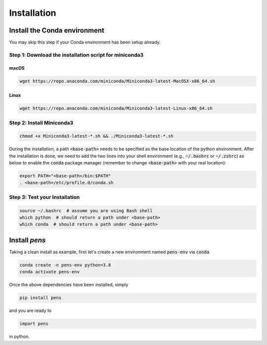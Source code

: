 Installation
===============


Install the Conda environment
-----------------------------

You may skip this step if your Conda environment has been setup already.

Step 1: Download the installation script for miniconda3
""""""""""""""""""""""""""""""""""""""""""""""""""""""""

macOS
'''''

.. code-block:: bash

  wget https://repo.anaconda.com/miniconda/Miniconda3-latest-MacOSX-x86_64.sh

Linux
'''''
.. code-block:: bash

  wget https://repo.anaconda.com/miniconda/Miniconda3-latest-Linux-x86_64.sh

Step 2: Install Miniconda3
"""""""""""""""""""""""""""

.. code-block:: bash

  chmod +x Miniconda3-latest-*.sh && ./Miniconda3-latest-*.sh

During the installation, a path :code:`<base-path>` needs to be specified as the base location of the python environment.
After the installation is done, we need to add the two lines into your shell environment (e.g., :code:`~/.bashrc` or :code:`~/.zshrc`) as below to enable the :code:`conda` package manager (remember to change :code:`<base-path>` with your real location):

.. code-block:: bash

  export PATH="<base-path>/bin:$PATH"
  . <base-path>/etc/profile.d/conda.sh

Step 3: Test your Installation
"""""""""""""""""""""""""""""""

.. code-block:: bash

  source ~/.bashrc  # assume you are using Bash shell
  which python  # should return a path under <base-path>
  which conda  # should return a path under <base-path>


Install `pens`
---------------


Taking a clean install as example, first let's create a new environment named :code:`pens-env` via :code:`conda`

.. code-block:: bash

    conda create -n pens-env python=3.8
    conda activate pens-env

Once the above dependencies have been installed, simply

.. code-block:: bash

    pip install pens

and you are ready to

.. code-block:: python

    import pens

in python.
